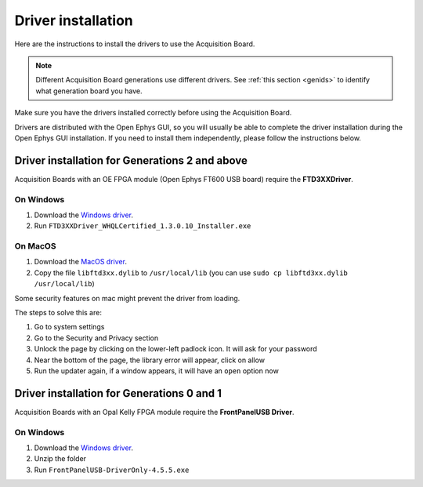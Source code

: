 .. _drivers:

Driver installation
=====================================================

Here are the instructions to install the drivers to use the Acquisition Board.

.. note:: Different Acquisition Board generations use different drivers. See :ref:`this section <genids>` to identify what generation board you have.

Make sure you have the drivers installed correctly before using the Acquisition Board.

Drivers are distributed with the Open Ephys GUI, so you will usually be able to complete the driver installation during the Open Ephys GUI installation. If you need to install them independently, please follow the instructions below. 

Driver installation for Generations 2 and above
-----------------------------------------------------------------------------------

Acquisition Boards with an OE FPGA module (Open Ephys FT600 USB board) require the **FTD3XXDriver**.

On Windows 
********************
   
#. Download the `Windows driver <https://github.com/open-ephys/plugin-GUI/raw/refs/heads/main/Resources/DLLs/FTD3XXDriver_WHQLCertified_1.3.0.10_Installer.exe>`__.
#. Run ``FTD3XXDriver_WHQLCertified_1.3.0.10_Installer.exe``

On MacOS 
********************
   
#. Download the `MacOS driver <https://github.com/open-ephys-plugins/rhythm-oni-plugin/raw/refs/heads/main/Resources/Drivers/libftd3xx.dylib>`__.
#. Copy the file ``libftd3xx.dylib`` to ``/usr/local/lib`` (you can use ``sudo cp libftd3xx.dylib /usr/local/lib``)

Some security features on mac might prevent the driver from loading.

.. image:: /_static/images/usermanual/newfpga/Mac-driver-security-popup.png
    :width: 30%
    :align: center

The steps to solve this are:

#. Go to system settings
#. Go to the Security and Privacy section
#. Unlock the page by clicking on the lower-left padlock icon. It will ask for your password
#. Near the bottom of the page, the library error will appear, click on allow
#. Run the updater again, if a window appears, it will have an ``open`` option now

Driver installation for Generations 0 and 1
-----------------------------------------------------------------------------------

Acquisition Boards with an Opal Kelly FPGA module require the **FrontPanelUSB Driver**.

On Windows 
********************
   
#. Download the `Windows driver <https://github.com/open-ephys/plugin-GUI/blob/main/Resources/DLLs/FrontPanelUSB-DriverOnly-4.5.5.exe>`_.
#. Unzip the folder
#. Run ``FrontPanelUSB-DriverOnly-4.5.5.exe``

.. On MacOS 
.. ********************

.. Confirm drivers are properly installed
.. -------------------------------------------------------


.. Troubleshooting drivers (driver version check)
.. -------------------------------------------------------